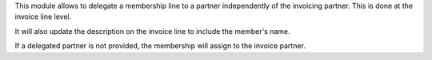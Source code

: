 This module allows to delegate a membership line to a partner independently of
the invoicing partner. This is done at the invoice line level.

It will also update the description on the invoice line to include the member's name.

If a delegated partner is not provided, the membership will assign to the invoice partner.
